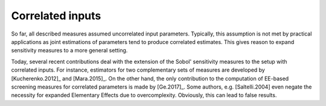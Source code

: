 Correlated inputs
=================

So far, all described measures assumed uncorrelated input parameters. Typically, this assumption is not met by practical applications as joint estimations of parameters tend to produce correlated estimates. This gives reason to expand sensitivity measures to a more general setting.

Today, several recent contributions deal with the extension of the Sobol' sensitivity measures to the setup with correlated inputs. For instance, estimators for two complementary sets of measures are developed by [Kucherenko.2012]_ and [Mara.2015]_.
On the other hand, the only contribution to the computation of EE-based screening measures for correlated parameters is made by [Ge.2017]_. Some authors, e.g. [Saltelli.2004] even negate the necessity for expanded Elementary Effects due to overcomplexity. Obviously, this can lead to false results.
